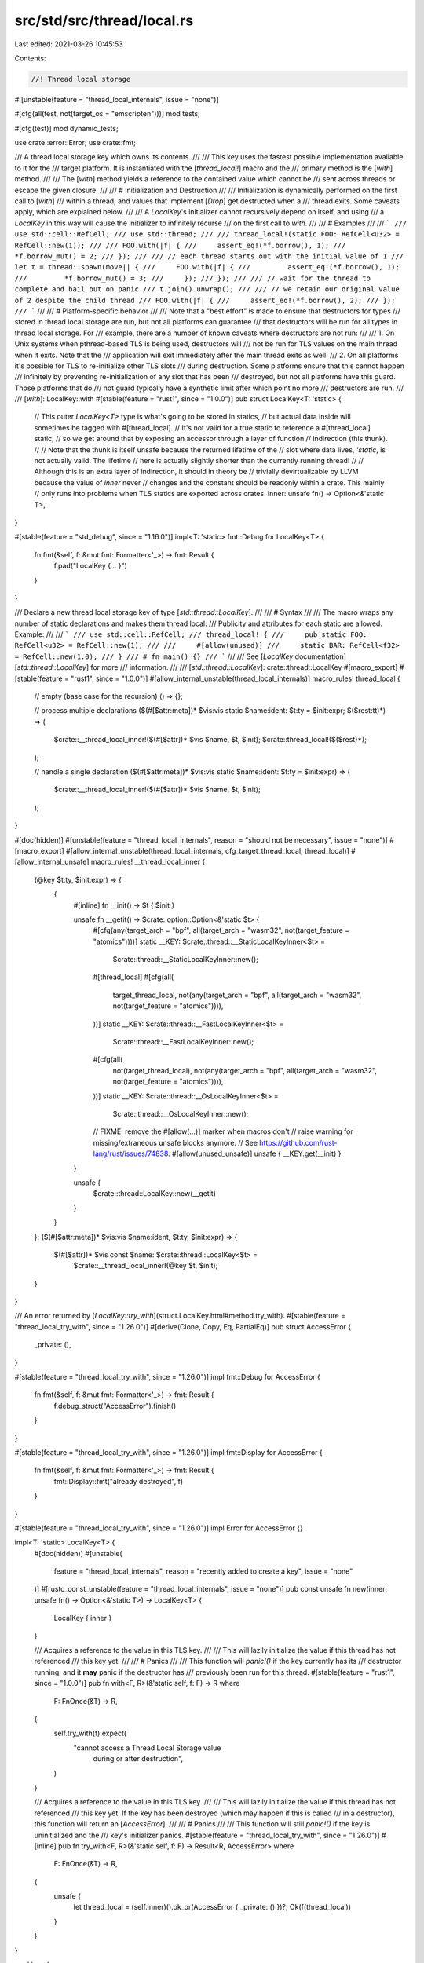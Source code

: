src/std/src/thread/local.rs
===========================

Last edited: 2021-03-26 10:45:53

Contents:

.. code-block:: rs

    //! Thread local storage

#![unstable(feature = "thread_local_internals", issue = "none")]

#[cfg(all(test, not(target_os = "emscripten")))]
mod tests;

#[cfg(test)]
mod dynamic_tests;

use crate::error::Error;
use crate::fmt;

/// A thread local storage key which owns its contents.
///
/// This key uses the fastest possible implementation available to it for the
/// target platform. It is instantiated with the [`thread_local!`] macro and the
/// primary method is the [`with`] method.
///
/// The [`with`] method yields a reference to the contained value which cannot be
/// sent across threads or escape the given closure.
///
/// # Initialization and Destruction
///
/// Initialization is dynamically performed on the first call to [`with`]
/// within a thread, and values that implement [`Drop`] get destructed when a
/// thread exits. Some caveats apply, which are explained below.
///
/// A `LocalKey`'s initializer cannot recursively depend on itself, and using
/// a `LocalKey` in this way will cause the initializer to infinitely recurse
/// on the first call to `with`.
///
/// # Examples
///
/// ```
/// use std::cell::RefCell;
/// use std::thread;
///
/// thread_local!(static FOO: RefCell<u32> = RefCell::new(1));
///
/// FOO.with(|f| {
///     assert_eq!(*f.borrow(), 1);
///     *f.borrow_mut() = 2;
/// });
///
/// // each thread starts out with the initial value of 1
/// let t = thread::spawn(move|| {
///     FOO.with(|f| {
///         assert_eq!(*f.borrow(), 1);
///         *f.borrow_mut() = 3;
///     });
/// });
///
/// // wait for the thread to complete and bail out on panic
/// t.join().unwrap();
///
/// // we retain our original value of 2 despite the child thread
/// FOO.with(|f| {
///     assert_eq!(*f.borrow(), 2);
/// });
/// ```
///
/// # Platform-specific behavior
///
/// Note that a "best effort" is made to ensure that destructors for types
/// stored in thread local storage are run, but not all platforms can guarantee
/// that destructors will be run for all types in thread local storage. For
/// example, there are a number of known caveats where destructors are not run:
///
/// 1. On Unix systems when pthread-based TLS is being used, destructors will
///    not be run for TLS values on the main thread when it exits. Note that the
///    application will exit immediately after the main thread exits as well.
/// 2. On all platforms it's possible for TLS to re-initialize other TLS slots
///    during destruction. Some platforms ensure that this cannot happen
///    infinitely by preventing re-initialization of any slot that has been
///    destroyed, but not all platforms have this guard. Those platforms that do
///    not guard typically have a synthetic limit after which point no more
///    destructors are run.
///
/// [`with`]: LocalKey::with
#[stable(feature = "rust1", since = "1.0.0")]
pub struct LocalKey<T: 'static> {
    // This outer `LocalKey<T>` type is what's going to be stored in statics,
    // but actual data inside will sometimes be tagged with #[thread_local].
    // It's not valid for a true static to reference a #[thread_local] static,
    // so we get around that by exposing an accessor through a layer of function
    // indirection (this thunk).
    //
    // Note that the thunk is itself unsafe because the returned lifetime of the
    // slot where data lives, `'static`, is not actually valid. The lifetime
    // here is actually slightly shorter than the currently running thread!
    //
    // Although this is an extra layer of indirection, it should in theory be
    // trivially devirtualizable by LLVM because the value of `inner` never
    // changes and the constant should be readonly within a crate. This mainly
    // only runs into problems when TLS statics are exported across crates.
    inner: unsafe fn() -> Option<&'static T>,
}

#[stable(feature = "std_debug", since = "1.16.0")]
impl<T: 'static> fmt::Debug for LocalKey<T> {
    fn fmt(&self, f: &mut fmt::Formatter<'_>) -> fmt::Result {
        f.pad("LocalKey { .. }")
    }
}

/// Declare a new thread local storage key of type [`std::thread::LocalKey`].
///
/// # Syntax
///
/// The macro wraps any number of static declarations and makes them thread local.
/// Publicity and attributes for each static are allowed. Example:
///
/// ```
/// use std::cell::RefCell;
/// thread_local! {
///     pub static FOO: RefCell<u32> = RefCell::new(1);
///
///     #[allow(unused)]
///     static BAR: RefCell<f32> = RefCell::new(1.0);
/// }
/// # fn main() {}
/// ```
///
/// See [`LocalKey` documentation][`std::thread::LocalKey`] for more
/// information.
///
/// [`std::thread::LocalKey`]: crate::thread::LocalKey
#[macro_export]
#[stable(feature = "rust1", since = "1.0.0")]
#[allow_internal_unstable(thread_local_internals)]
macro_rules! thread_local {
    // empty (base case for the recursion)
    () => {};

    // process multiple declarations
    ($(#[$attr:meta])* $vis:vis static $name:ident: $t:ty = $init:expr; $($rest:tt)*) => (
        $crate::__thread_local_inner!($(#[$attr])* $vis $name, $t, $init);
        $crate::thread_local!($($rest)*);
    );

    // handle a single declaration
    ($(#[$attr:meta])* $vis:vis static $name:ident: $t:ty = $init:expr) => (
        $crate::__thread_local_inner!($(#[$attr])* $vis $name, $t, $init);
    );
}

#[doc(hidden)]
#[unstable(feature = "thread_local_internals", reason = "should not be necessary", issue = "none")]
#[macro_export]
#[allow_internal_unstable(thread_local_internals, cfg_target_thread_local, thread_local)]
#[allow_internal_unsafe]
macro_rules! __thread_local_inner {
    (@key $t:ty, $init:expr) => {
        {
            #[inline]
            fn __init() -> $t { $init }

            unsafe fn __getit() -> $crate::option::Option<&'static $t> {
                #[cfg(any(target_arch = "bpf", all(target_arch = "wasm32", not(target_feature = "atomics"))))]
                static __KEY: $crate::thread::__StaticLocalKeyInner<$t> =
                    $crate::thread::__StaticLocalKeyInner::new();

                #[thread_local]
                #[cfg(all(
                    target_thread_local,
                    not(any(target_arch = "bpf", all(target_arch = "wasm32", not(target_feature = "atomics")))),
                ))]
                static __KEY: $crate::thread::__FastLocalKeyInner<$t> =
                    $crate::thread::__FastLocalKeyInner::new();

                #[cfg(all(
                    not(target_thread_local),
                    not(any(target_arch = "bpf", all(target_arch = "wasm32", not(target_feature = "atomics")))),
                ))]
                static __KEY: $crate::thread::__OsLocalKeyInner<$t> =
                    $crate::thread::__OsLocalKeyInner::new();

                // FIXME: remove the #[allow(...)] marker when macros don't
                // raise warning for missing/extraneous unsafe blocks anymore.
                // See https://github.com/rust-lang/rust/issues/74838.
                #[allow(unused_unsafe)]
                unsafe { __KEY.get(__init) }
            }

            unsafe {
                $crate::thread::LocalKey::new(__getit)
            }
        }
    };
    ($(#[$attr:meta])* $vis:vis $name:ident, $t:ty, $init:expr) => {
        $(#[$attr])* $vis const $name: $crate::thread::LocalKey<$t> =
            $crate::__thread_local_inner!(@key $t, $init);
    }
}

/// An error returned by [`LocalKey::try_with`](struct.LocalKey.html#method.try_with).
#[stable(feature = "thread_local_try_with", since = "1.26.0")]
#[derive(Clone, Copy, Eq, PartialEq)]
pub struct AccessError {
    _private: (),
}

#[stable(feature = "thread_local_try_with", since = "1.26.0")]
impl fmt::Debug for AccessError {
    fn fmt(&self, f: &mut fmt::Formatter<'_>) -> fmt::Result {
        f.debug_struct("AccessError").finish()
    }
}

#[stable(feature = "thread_local_try_with", since = "1.26.0")]
impl fmt::Display for AccessError {
    fn fmt(&self, f: &mut fmt::Formatter<'_>) -> fmt::Result {
        fmt::Display::fmt("already destroyed", f)
    }
}

#[stable(feature = "thread_local_try_with", since = "1.26.0")]
impl Error for AccessError {}

impl<T: 'static> LocalKey<T> {
    #[doc(hidden)]
    #[unstable(
        feature = "thread_local_internals",
        reason = "recently added to create a key",
        issue = "none"
    )]
    #[rustc_const_unstable(feature = "thread_local_internals", issue = "none")]
    pub const unsafe fn new(inner: unsafe fn() -> Option<&'static T>) -> LocalKey<T> {
        LocalKey { inner }
    }

    /// Acquires a reference to the value in this TLS key.
    ///
    /// This will lazily initialize the value if this thread has not referenced
    /// this key yet.
    ///
    /// # Panics
    ///
    /// This function will `panic!()` if the key currently has its
    /// destructor running, and it **may** panic if the destructor has
    /// previously been run for this thread.
    #[stable(feature = "rust1", since = "1.0.0")]
    pub fn with<F, R>(&'static self, f: F) -> R
    where
        F: FnOnce(&T) -> R,
    {
        self.try_with(f).expect(
            "cannot access a Thread Local Storage value \
             during or after destruction",
        )
    }

    /// Acquires a reference to the value in this TLS key.
    ///
    /// This will lazily initialize the value if this thread has not referenced
    /// this key yet. If the key has been destroyed (which may happen if this is called
    /// in a destructor), this function will return an [`AccessError`].
    ///
    /// # Panics
    ///
    /// This function will still `panic!()` if the key is uninitialized and the
    /// key's initializer panics.
    #[stable(feature = "thread_local_try_with", since = "1.26.0")]
    #[inline]
    pub fn try_with<F, R>(&'static self, f: F) -> Result<R, AccessError>
    where
        F: FnOnce(&T) -> R,
    {
        unsafe {
            let thread_local = (self.inner)().ok_or(AccessError { _private: () })?;
            Ok(f(thread_local))
        }
    }
}

mod lazy {
    use crate::cell::UnsafeCell;
    use crate::hint;
    use crate::mem;

    pub struct LazyKeyInner<T> {
        inner: UnsafeCell<Option<T>>,
    }

    impl<T> LazyKeyInner<T> {
        pub const fn new() -> LazyKeyInner<T> {
            LazyKeyInner { inner: UnsafeCell::new(None) }
        }

        pub unsafe fn get(&self) -> Option<&'static T> {
            // SAFETY: The caller must ensure no reference is ever handed out to
            // the inner cell nor mutable reference to the Option<T> inside said
            // cell. This make it safe to hand a reference, though the lifetime
            // of 'static is itself unsafe, making the get method unsafe.
            unsafe { (*self.inner.get()).as_ref() }
        }

        /// The caller must ensure that no reference is active: this method
        /// needs unique access.
        pub unsafe fn initialize<F: FnOnce() -> T>(&self, init: F) -> &'static T {
            // Execute the initialization up front, *then* move it into our slot,
            // just in case initialization fails.
            let value = init();
            let ptr = self.inner.get();

            // SAFETY:
            //
            // note that this can in theory just be `*ptr = Some(value)`, but due to
            // the compiler will currently codegen that pattern with something like:
            //
            //      ptr::drop_in_place(ptr)
            //      ptr::write(ptr, Some(value))
            //
            // Due to this pattern it's possible for the destructor of the value in
            // `ptr` (e.g., if this is being recursively initialized) to re-access
            // TLS, in which case there will be a `&` and `&mut` pointer to the same
            // value (an aliasing violation). To avoid setting the "I'm running a
            // destructor" flag we just use `mem::replace` which should sequence the
            // operations a little differently and make this safe to call.
            //
            // The precondition also ensures that we are the only one accessing
            // `self` at the moment so replacing is fine.
            unsafe {
                let _ = mem::replace(&mut *ptr, Some(value));
            }

            // SAFETY: With the call to `mem::replace` it is guaranteed there is
            // a `Some` behind `ptr`, not a `None` so `unreachable_unchecked`
            // will never be reached.
            unsafe {
                // After storing `Some` we want to get a reference to the contents of
                // what we just stored. While we could use `unwrap` here and it should
                // always work it empirically doesn't seem to always get optimized away,
                // which means that using something like `try_with` can pull in
                // panicking code and cause a large size bloat.
                match *ptr {
                    Some(ref x) => x,
                    None => hint::unreachable_unchecked(),
                }
            }
        }

        /// The other methods hand out references while taking &self.
        /// As such, callers of this method must ensure no `&` and `&mut` are
        /// available and used at the same time.
        #[allow(unused)]
        pub unsafe fn take(&mut self) -> Option<T> {
            // SAFETY: See doc comment for this method.
            unsafe { (*self.inner.get()).take() }
        }
    }
}

/// On some platforms like wasm32 there's no threads, so no need to generate
/// thread locals and we can instead just use plain statics!
#[doc(hidden)]
#[cfg(any(target_arch = "bpf", all(target_arch = "wasm32", not(target_feature = "atomics"))))]
pub mod statik {
    use super::lazy::LazyKeyInner;
    use crate::fmt;

    pub struct Key<T> {
        inner: LazyKeyInner<T>,
    }

    unsafe impl<T> Sync for Key<T> {}

    impl<T> fmt::Debug for Key<T> {
        fn fmt(&self, f: &mut fmt::Formatter<'_>) -> fmt::Result {
            f.pad("Key { .. }")
        }
    }

    impl<T> Key<T> {
        pub const fn new() -> Key<T> {
            Key { inner: LazyKeyInner::new() }
        }

        pub unsafe fn get(&self, init: fn() -> T) -> Option<&'static T> {
            // SAFETY: The caller must ensure no reference is ever handed out to
            // the inner cell nor mutable reference to the Option<T> inside said
            // cell. This make it safe to hand a reference, though the lifetime
            // of 'static is itself unsafe, making the get method unsafe.
            let value = unsafe {
                match self.inner.get() {
                    Some(ref value) => value,
                    None => self.inner.initialize(init),
                }
            };

            Some(value)
        }
    }
}

#[doc(hidden)]
#[cfg(target_thread_local)]
pub mod fast {
    use super::lazy::LazyKeyInner;
    use crate::cell::Cell;
    use crate::fmt;
    use crate::mem;
    use crate::sys::thread_local_dtor::register_dtor;

    #[derive(Copy, Clone)]
    enum DtorState {
        Unregistered,
        Registered,
        RunningOrHasRun,
    }

    // This data structure has been carefully constructed so that the fast path
    // only contains one branch on x86. That optimization is necessary to avoid
    // duplicated tls lookups on OSX.
    //
    // LLVM issue: https://bugs.llvm.org/show_bug.cgi?id=41722
    pub struct Key<T> {
        // If `LazyKeyInner::get` returns `None`, that indicates either:
        //   * The value has never been initialized
        //   * The value is being recursively initialized
        //   * The value has already been destroyed or is being destroyed
        // To determine which kind of `None`, check `dtor_state`.
        //
        // This is very optimizer friendly for the fast path - initialized but
        // not yet dropped.
        inner: LazyKeyInner<T>,

        // Metadata to keep track of the state of the destructor. Remember that
        // this variable is thread-local, not global.
        dtor_state: Cell<DtorState>,
    }

    impl<T> fmt::Debug for Key<T> {
        fn fmt(&self, f: &mut fmt::Formatter<'_>) -> fmt::Result {
            f.pad("Key { .. }")
        }
    }

    impl<T> Key<T> {
        pub const fn new() -> Key<T> {
            Key { inner: LazyKeyInner::new(), dtor_state: Cell::new(DtorState::Unregistered) }
        }

        pub unsafe fn get<F: FnOnce() -> T>(&self, init: F) -> Option<&'static T> {
            // SAFETY: See the definitions of `LazyKeyInner::get` and
            // `try_initialize` for more informations.
            //
            // The caller must ensure no mutable references are ever active to
            // the inner cell or the inner T when this is called.
            // The `try_initialize` is dependant on the passed `init` function
            // for this.
            unsafe {
                match self.inner.get() {
                    Some(val) => Some(val),
                    None => self.try_initialize(init),
                }
            }
        }

        // `try_initialize` is only called once per fast thread local variable,
        // except in corner cases where thread_local dtors reference other
        // thread_local's, or it is being recursively initialized.
        //
        // Macos: Inlining this function can cause two `tlv_get_addr` calls to
        // be performed for every call to `Key::get`.
        // LLVM issue: https://bugs.llvm.org/show_bug.cgi?id=41722
        #[inline(never)]
        unsafe fn try_initialize<F: FnOnce() -> T>(&self, init: F) -> Option<&'static T> {
            // SAFETY: See comment above (this function doc).
            if !mem::needs_drop::<T>() || unsafe { self.try_register_dtor() } {
                // SAFETY: See comment above (his function doc).
                Some(unsafe { self.inner.initialize(init) })
            } else {
                None
            }
        }

        // `try_register_dtor` is only called once per fast thread local
        // variable, except in corner cases where thread_local dtors reference
        // other thread_local's, or it is being recursively initialized.
        unsafe fn try_register_dtor(&self) -> bool {
            match self.dtor_state.get() {
                DtorState::Unregistered => {
                    // SAFETY: dtor registration happens before initialization.
                    // Passing `self` as a pointer while using `destroy_value<T>`
                    // is safe because the function will build a pointer to a
                    // Key<T>, which is the type of self and so find the correct
                    // size.
                    unsafe { register_dtor(self as *const _ as *mut u8, destroy_value::<T>) };
                    self.dtor_state.set(DtorState::Registered);
                    true
                }
                DtorState::Registered => {
                    // recursively initialized
                    true
                }
                DtorState::RunningOrHasRun => false,
            }
        }
    }

    unsafe extern "C" fn destroy_value<T>(ptr: *mut u8) {
        let ptr = ptr as *mut Key<T>;

        // SAFETY:
        //
        // The pointer `ptr` has been built just above and comes from
        // `try_register_dtor` where it is originally a Key<T> coming from `self`,
        // making it non-NUL and of the correct type.
        //
        // Right before we run the user destructor be sure to set the
        // `Option<T>` to `None`, and `dtor_state` to `RunningOrHasRun`. This
        // causes future calls to `get` to run `try_initialize_drop` again,
        // which will now fail, and return `None`.
        unsafe {
            let value = (*ptr).inner.take();
            (*ptr).dtor_state.set(DtorState::RunningOrHasRun);
            drop(value);
        }
    }
}

#[doc(hidden)]
pub mod os {
    use super::lazy::LazyKeyInner;
    use crate::cell::Cell;
    use crate::fmt;
    use crate::marker;
    use crate::ptr;
    use crate::sys_common::thread_local_key::StaticKey as OsStaticKey;

    pub struct Key<T> {
        // OS-TLS key that we'll use to key off.
        os: OsStaticKey,
        marker: marker::PhantomData<Cell<T>>,
    }

    impl<T> fmt::Debug for Key<T> {
        fn fmt(&self, f: &mut fmt::Formatter<'_>) -> fmt::Result {
            f.pad("Key { .. }")
        }
    }

    unsafe impl<T> Sync for Key<T> {}

    struct Value<T: 'static> {
        inner: LazyKeyInner<T>,
        key: &'static Key<T>,
    }

    impl<T: 'static> Key<T> {
        #[rustc_const_unstable(feature = "thread_local_internals", issue = "none")]
        pub const fn new() -> Key<T> {
            Key { os: OsStaticKey::new(Some(destroy_value::<T>)), marker: marker::PhantomData }
        }

        /// It is a requirement for the caller to ensure that no mutable
        /// reference is active when this method is called.
        pub unsafe fn get(&'static self, init: fn() -> T) -> Option<&'static T> {
            // SAFETY: See the documentation for this method.
            let ptr = unsafe { self.os.get() as *mut Value<T> };
            if ptr as usize > 1 {
                // SAFETY: the check ensured the pointer is safe (its destructor
                // is not running) + it is coming from a trusted source (self).
                if let Some(ref value) = unsafe { (*ptr).inner.get() } {
                    return Some(value);
                }
            }
            // SAFETY: At this point we are sure we have no value and so
            // initializing (or trying to) is safe.
            unsafe { self.try_initialize(init) }
        }

        // `try_initialize` is only called once per os thread local variable,
        // except in corner cases where thread_local dtors reference other
        // thread_local's, or it is being recursively initialized.
        unsafe fn try_initialize(&'static self, init: fn() -> T) -> Option<&'static T> {
            // SAFETY: No mutable references are ever handed out meaning getting
            // the value is ok.
            let ptr = unsafe { self.os.get() as *mut Value<T> };
            if ptr as usize == 1 {
                // destructor is running
                return None;
            }

            let ptr = if ptr.is_null() {
                // If the lookup returned null, we haven't initialized our own
                // local copy, so do that now.
                let ptr: Box<Value<T>> = box Value { inner: LazyKeyInner::new(), key: self };
                let ptr = Box::into_raw(ptr);
                // SAFETY: At this point we are sure there is no value inside
                // ptr so setting it will not affect anyone else.
                unsafe {
                    self.os.set(ptr as *mut u8);
                }
                ptr
            } else {
                // recursive initialization
                ptr
            };

            // SAFETY: ptr has been ensured as non-NUL just above an so can be
            // dereferenced safely.
            unsafe { Some((*ptr).inner.initialize(init)) }
        }
    }

    unsafe extern "C" fn destroy_value<T: 'static>(ptr: *mut u8) {
        // SAFETY:
        //
        // The OS TLS ensures that this key contains a NULL value when this
        // destructor starts to run. We set it back to a sentinel value of 1 to
        // ensure that any future calls to `get` for this thread will return
        // `None`.
        //
        // Note that to prevent an infinite loop we reset it back to null right
        // before we return from the destructor ourselves.
        unsafe {
            let ptr = Box::from_raw(ptr as *mut Value<T>);
            let key = ptr.key;
            key.os.set(1 as *mut u8);
            drop(ptr);
            key.os.set(ptr::null_mut());
        }
    }
}



